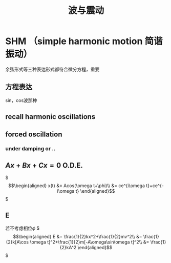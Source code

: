 #+TITLE: 波与震动

* SHM （simple harmonic motion 简谐振动）
余弦形式等三种表达形式都符合微分方程，重要
** 方程表达
sin，cos波那种
** recall harmonic oscillations
** forced oscillation
*** under damping or ..
** $Ax+Bx+Cx=0$ O.D.E.
$\begin{align*}
x(t)
&= Acos(\omega t+\phi)\\
&= ce^{i\omega t}+ce^{-i\omega t}
\end{align*}$
** E
若不考虑相位$\phi$
$\begin{align*}
E &= \frac{1}{2}kx^2+\frac{1}{2}mv^2\\
&= \frac{1}{2}k[A\cos \omega t]^2+\frac{1}{2}m[-A\omega\sin\omega t]^2\\
&= \frac{1}{2}kA^2
\end{align*}$
